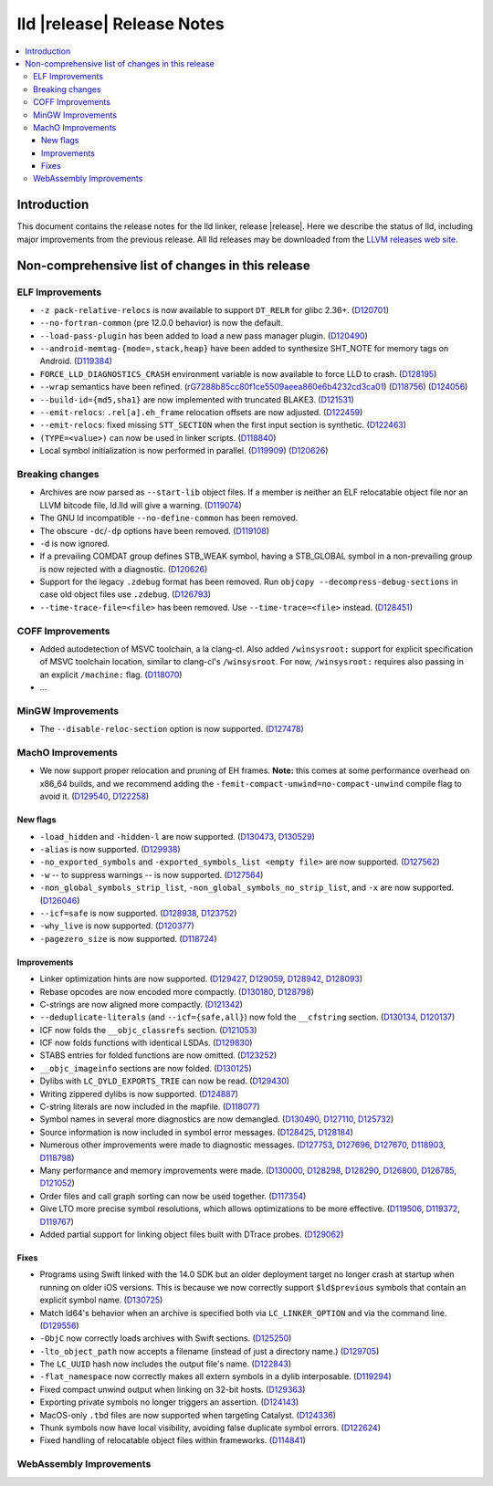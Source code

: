 ===========================
lld |release| Release Notes
===========================

.. contents::
    :local:

.. only:: PreRelease

  .. warning::
     These are in-progress notes for the upcoming LLVM |release| release.
     Release notes for previous releases can be found on
     `the Download Page <https://releases.llvm.org/download.html>`_.

Introduction
============

This document contains the release notes for the lld linker, release |release|.
Here we describe the status of lld, including major improvements
from the previous release. All lld releases may be downloaded
from the `LLVM releases web site <https://llvm.org/releases/>`_.

Non-comprehensive list of changes in this release
=================================================

ELF Improvements
----------------

* ``-z pack-relative-relocs`` is now available to support ``DT_RELR`` for glibc 2.36+.
  (`D120701 <https://reviews.llvm.org/D120701>`_)
* ``--no-fortran-common`` (pre 12.0.0 behavior) is now the default.
* ``--load-pass-plugin`` has been added to load a new pass manager plugin.
  (`D120490 <https://reviews.llvm.org/D120490>`_)
* ``--android-memtag-{mode=,stack,heap}`` have been added to synthesize SHT_NOTE for memory tags on Android.
  (`D119384 <https://reviews.llvm.org/D119384>`_)
* ``FORCE_LLD_DIAGNOSTICS_CRASH`` environment variable is now available to force LLD to crash.
  (`D128195 <https://reviews.llvm.org/D128195>`_)
* ``--wrap`` semantics have been refined.
  (`rG7288b85cc80f1ce5509aeea860e6b4232cd3ca01 <https://reviews.llvm.org/rG7288b85cc80f1ce5509aeea860e6b4232cd3ca01>`_)
  (`D118756 <https://reviews.llvm.org/D118756>`_)
  (`D124056 <https://reviews.llvm.org/D124056>`_)
* ``--build-id={md5,sha1}`` are now implemented with truncated BLAKE3.
  (`D121531 <https://reviews.llvm.org/D121531>`_)
* ``--emit-relocs``: ``.rel[a].eh_frame`` relocation offsets are now adjusted.
  (`D122459 <https://reviews.llvm.org/D122459>`_)
* ``--emit-relocs``: fixed missing ``STT_SECTION`` when the first input section is synthetic.
  (`D122463 <https://reviews.llvm.org/D122463>`_)
* ``(TYPE=<value>)`` can now be used in linker scripts.
  (`D118840 <https://reviews.llvm.org/D118840>`_)
* Local symbol initialization is now performed in parallel.
  (`D119909 <https://reviews.llvm.org/D119909>`_)
  (`D120626 <https://reviews.llvm.org/D120626>`_)

Breaking changes
----------------

* Archives are now parsed as ``--start-lib`` object files. If a member is neither
  an ELF relocatable object file nor an LLVM bitcode file, ld.lld will give a warning.
  (`D119074 <https://reviews.llvm.org/D119074>`_)
* The GNU ld incompatible ``--no-define-common`` has been removed.
* The obscure ``-dc``/``-dp`` options have been removed.
  (`D119108 <https://reviews.llvm.org/D119108>`_)
* ``-d`` is now ignored.
* If a prevailing COMDAT group defines STB_WEAK symbol, having a STB_GLOBAL symbol in a non-prevailing group is now rejected with a diagnostic.
  (`D120626 <https://reviews.llvm.org/D120626>`_)
* Support for the legacy ``.zdebug`` format has been removed. Run
  ``objcopy --decompress-debug-sections`` in case old object files use ``.zdebug``.
  (`D126793 <https://reviews.llvm.org/D126793>`_)
* ``--time-trace-file=<file>`` has been removed.
  Use ``--time-trace=<file>`` instead.
  (`D128451 <https://reviews.llvm.org/D128451>`_)

COFF Improvements
-----------------

* Added autodetection of MSVC toolchain, a la clang-cl.  Also added
  ``/winsysroot:`` support for explicit specification of MSVC toolchain
  location, similar to clang-cl's ``/winsysroot``. For now,
  ``/winsysroot:`` requires also passing in an explicit ``/machine:`` flag.
  (`D118070 <https://reviews.llvm.org/D118070>`_)
* ...

MinGW Improvements
------------------

* The ``--disable-reloc-section`` option is now supported.
  (`D127478 <https://reviews.llvm.org/D127478>`_)

MachO Improvements
------------------

* We now support proper relocation and pruning of EH frames. **Note:** this
  comes at some performance overhead on x86_64 builds, and we recommend adding
  the ``-femit-compact-unwind=no-compact-unwind`` compile flag to avoid it.
  (`D129540 <https://reviews.llvm.org/D129540>`_,
  `D122258 <https://reviews.llvm.org/D122258>`_)

New flags
#########

* ``-load_hidden`` and ``-hidden-l`` are now supported.
  (`D130473 <https://reviews.llvm.org/D130473>`_,
  `D130529 <https://reviews.llvm.org/D130529>`_)
* ``-alias`` is now supported. (`D129938 <https://reviews.llvm.org/D129938>`_)
* ``-no_exported_symbols`` and  ``-exported_symbols_list <empty file>`` are now
  supported. (`D127562 <https://reviews.llvm.org/D127562>`_)
* ``-w`` -- to suppress warnings -- is now supported.
  (`D127564 <https://reviews.llvm.org/D127564>`_)
* ``-non_global_symbols_strip_list``, ``-non_global_symbols_no_strip_list``, and
  ``-x`` are now supported. (`D126046 <https://reviews.llvm.org/D126046>`_)
* ``--icf=safe`` is now supported.
  (`D128938 <https://reviews.llvm.org/D128938>`_,
  `D123752 <https://reviews.llvm.org/D123752>`_)
* ``-why_live`` is now supported.
  (`D120377 <https://reviews.llvm.org/D120377>`_)
* ``-pagezero_size`` is now supported.
  (`D118724 <https://reviews.llvm.org/D118724>`_)

Improvements
############

* Linker optimization hints are now supported.
  (`D129427 <https://reviews.llvm.org/D129427>`_,
  `D129059 <https://reviews.llvm.org/D129059>`_,
  `D128942 <https://reviews.llvm.org/D128942>`_,
  `D128093 <https://reviews.llvm.org/D128093>`_)
* Rebase opcodes are now encoded more compactly.
  (`D130180 <https://reviews.llvm.org/D130180>`_,
  `D128798 <https://reviews.llvm.org/D128798>`_)
* C-strings are now aligned more compactly.
  (`D121342 <https://reviews.llvm.org/D121342>`_)
* ``--deduplicate-literals`` (and ``--icf={safe,all}``) now fold the
  ``__cfstring`` section.
  (`D130134  <https://reviews.llvm.org/D130134>`_,
  `D120137 <https://reviews.llvm.org/D120137>`_)
* ICF now folds the ``__objc_classrefs`` section.
  (`D121053 <https://reviews.llvm.org/D121053>`_)
* ICF now folds functions with identical LSDAs.
  (`D129830 <https://reviews.llvm.org/D129830>`_)
* STABS entries for folded functions are now omitted.
  (`D123252 <https://reviews.llvm.org/D123252>`_)
* ``__objc_imageinfo`` sections are now folded.
  (`D130125 <https://reviews.llvm.org/D130125>`_)
* Dylibs with ``LC_DYLD_EXPORTS_TRIE`` can now be read.
  (`D129430 <https://reviews.llvm.org/D129430>`_)
* Writing zippered dylibs is now supported.
  (`D124887 <https://reviews.llvm.org/D124887>`_)
* C-string literals are now included in the mapfile.
  (`D118077 <https://reviews.llvm.org/D118077>`_)
* Symbol names in several more diagnostics are now demangled.
  (`D130490 <https://reviews.llvm.org/D130490>`_,
  `D127110 <https://reviews.llvm.org/D127110>`_,
  `D125732 <https://reviews.llvm.org/D125732>`_)
* Source information is now included in symbol error messages.
  (`D128425 <https://reviews.llvm.org/D128425>`_,
  `D128184 <https://reviews.llvm.org/D128184>`_)
* Numerous other improvements were made to diagnostic messages.
  (`D127753 <https://reviews.llvm.org/D127753>`_,
  `D127696 <https://reviews.llvm.org/D127696>`_,
  `D127670 <https://reviews.llvm.org/D127670>`_,
  `D118903 <https://reviews.llvm.org/D118903>`_,
  `D118798 <https://reviews.llvm.org/D118798>`_)
* Many performance and memory improvements were made.
  (`D130000 <https://reviews.llvm.org/D130000>`_,
  `D128298 <https://reviews.llvm.org/D128298>`_,
  `D128290 <https://reviews.llvm.org/D128290>`_,
  `D126800 <https://reviews.llvm.org/D126800>`_,
  `D126785 <https://reviews.llvm.org/D126785>`_,
  `D121052 <https://reviews.llvm.org/D121052>`_)
* Order files and call graph sorting can now be used together.
  (`D117354 <https://reviews.llvm.org/D117354>`_)
* Give LTO more precise symbol resolutions, which allows optimizations to be
  more effective.
  (`D119506 <https://reviews.llvm.org/D119506>`_,
  `D119372 <https://reviews.llvm.org/D119372>`_,
  `D119767 <https://reviews.llvm.org/D119767>`_)
* Added partial support for linking object files built with DTrace probes.
  (`D129062 <https://reviews.llvm.org/D129062>`_)

Fixes
#####

* Programs using Swift linked with the 14.0 SDK but an older deployment target
  no longer crash at startup when running on older iOS versions. This is because
  we now correctly support ``$ld$previous`` symbols that contain an explicit
  symbol name. (`D130725 <https://reviews.llvm.org/D130725>`_)
* Match ld64's behavior when an archive is specified both via
  ``LC_LINKER_OPTION`` and via the command line.
  (`D129556 <https://reviews.llvm.org/D129556>`_)
* ``-ObjC`` now correctly loads archives with Swift sections.
  (`D125250 <https://reviews.llvm.org/D125250>`_)
* ``-lto_object_path`` now accepts a filename (instead of just a directory
  name.) (`D129705 <https://reviews.llvm.org/D129705>`_)
* The ``LC_UUID`` hash now includes the output file's name.
  (`D122843 <https://reviews.llvm.org/D122843>`_)
* ``-flat_namespace`` now correctly makes all extern symbols in a dylib
  interposable. (`D119294 <https://reviews.llvm.org/D119294>`_)
* Fixed compact unwind output when linking on 32-bit hosts.
  (`D129363 <https://reviews.llvm.org/D129363>`_)
* Exporting private symbols no longer triggers an assertion.
  (`D124143 <https://reviews.llvm.org/D124143>`_)
* MacOS-only ``.tbd`` files are now supported when targeting Catalyst.
  (`D124336 <https://reviews.llvm.org/D124336>`_)
* Thunk symbols now have local visibility, avoiding false duplicate symbol
  errors. (`D122624 <https://reviews.llvm.org/D122624>`_)
* Fixed handling of relocatable object files within frameworks.
  (`D114841 <https://reviews.llvm.org/D114841>`_)

WebAssembly Improvements
------------------------

